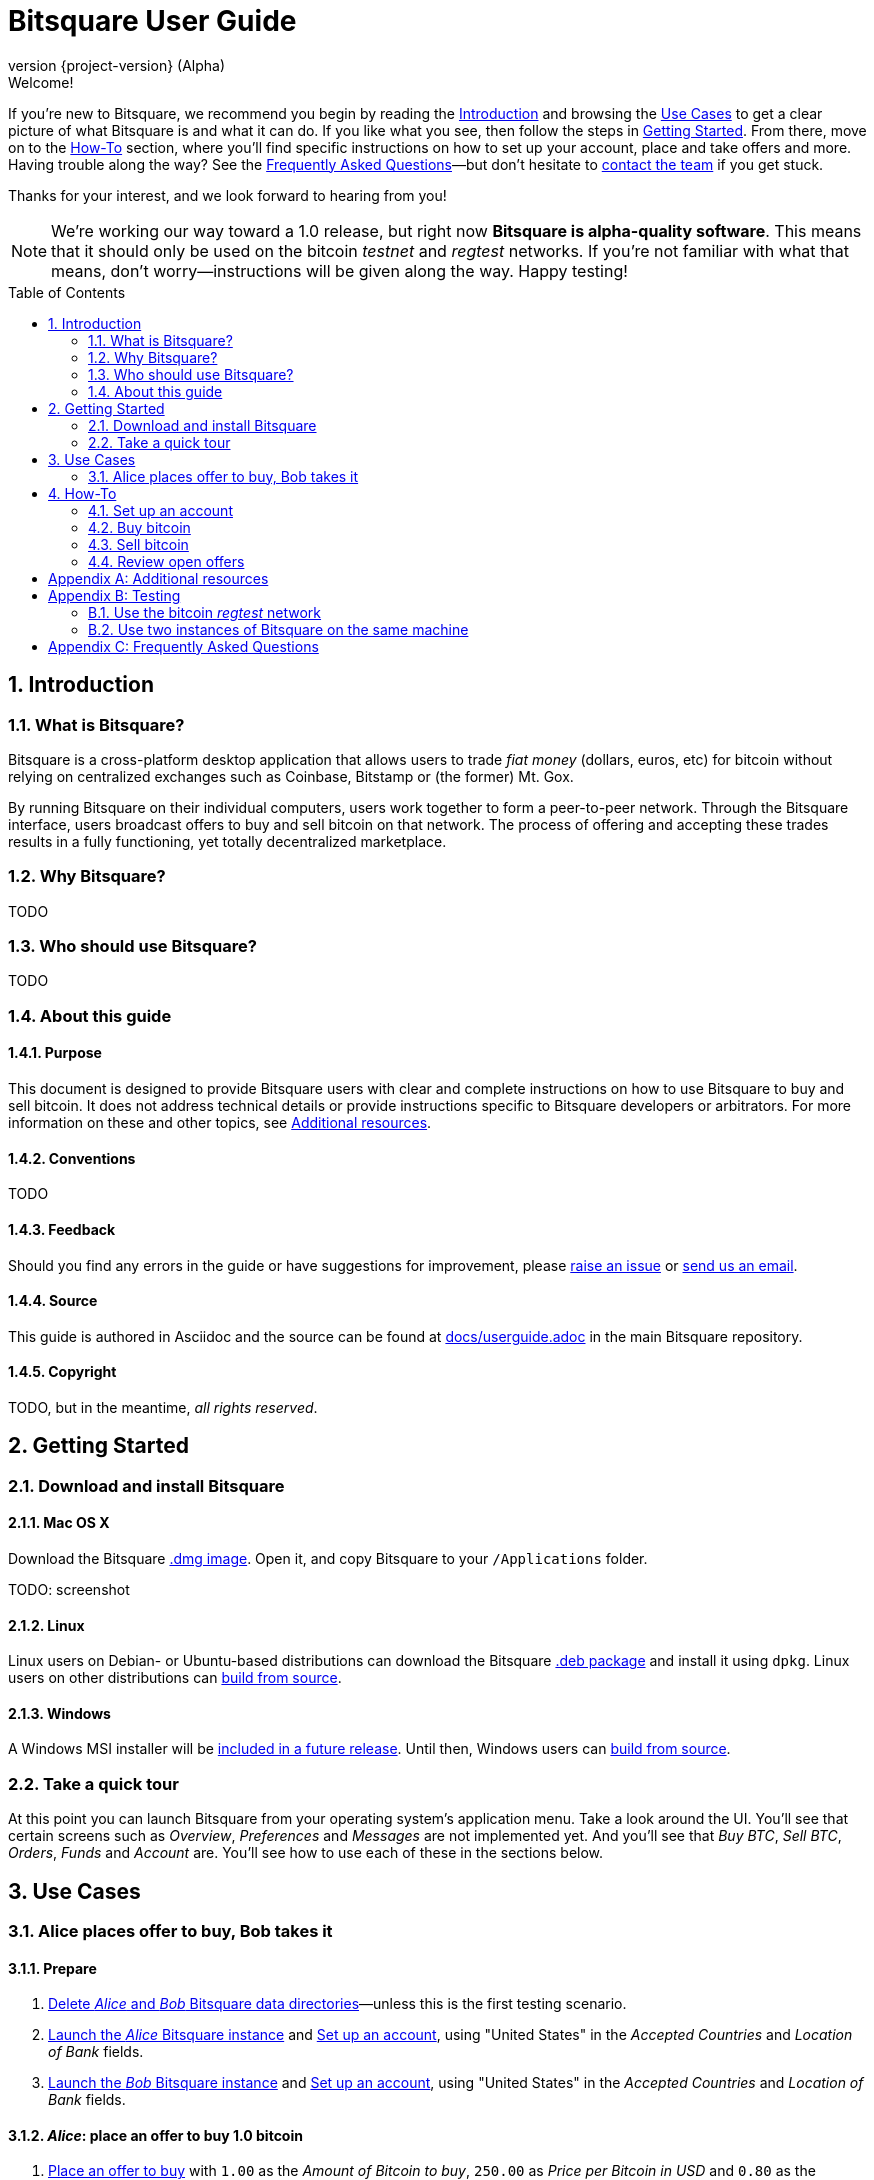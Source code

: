 Bitsquare User Guide
====================
:version:       {project-version}
:revnumber:     {version} (Alpha)
:repo-url:      https://github.com/bitsquare/bitsquare
:download-url:  {repo-url}/releases/download/v{version}
:devguide-url:  http://bitsquare.io/docs/{version}/devguide.html
:browse-url:    {repo-url}/blob/master
:toc:
:toc-placement!:
:numbered:

.Welcome!
**********************************************************************
If you're new to Bitsquare, we recommend you begin by reading the <<introduction>> and browsing the <<use-cases>> to get a clear picture of what Bitsquare is and what it can do. If you like what you see, then follow the steps in <<getting-started>>. From there, move on to the <<how-to>> section, where you'll find specific instructions on how to set up your account, place and take offers and more. Having trouble along the way? See the <<faq>>—but don't hesitate to {repo-url}#staying-in-touch[contact the team] if you get stuck.

Thanks for your interest, and we look forward to hearing from you!
**********************************************************************

NOTE: We're working our way toward a 1.0 release, but right now **Bitsquare is alpha-quality software**. This means that it should only be used on the bitcoin 'testnet' and 'regtest' networks. If you're not familiar with what that means, don't worry—instructions will be given along the way. Happy testing!

toc::[]

[[introduction]]
Introduction
------------

What is Bitsquare?
~~~~~~~~~~~~~~~~~~

Bitsquare is a cross-platform desktop application that allows users to trade 'fiat money' (dollars, euros, etc) for bitcoin without relying on centralized exchanges such as Coinbase, Bitstamp or (the former) Mt. Gox.

By running Bitsquare on their individual computers, users work together to form a peer-to-peer network. Through the Bitsquare interface, users broadcast offers to buy and sell bitcoin on that network. The process of offering and accepting these trades results in a fully functioning, yet totally decentralized marketplace.

Why Bitsquare?
~~~~~~~~~~~~~~

TODO

Who should use Bitsquare?
~~~~~~~~~~~~~~~~~~~~~~~~~

TODO

About this guide
~~~~~~~~~~~~~~~~

Purpose
^^^^^^^
This document is designed to provide Bitsquare users with clear and complete instructions on how to use Bitsquare to buy and sell bitcoin. It does not address technical details or provide instructions specific to Bitsquare developers or arbitrators. For more information on these and other topics, see <<additional-resources>>.

Conventions
^^^^^^^^^^^
TODO

Feedback
^^^^^^^^
Should you find any errors in the guide or have suggestions for improvement, please https://github.com/bitsquare/bitsquare/issues/new?labels=%5Bdocs%5D[raise an issue] or mailto:team@bitsquare.io?subject=User+Guide+feedback[send us an email].

Source
^^^^^^
This guide is authored in Asciidoc and the source can be found at {browse-url}/docs/userguide.adoc[docs/userguide.adoc] in the main Bitsquare repository. 

Copyright
^^^^^^^^^
TODO, but in the meantime, _all rights reserved_.


[[getting-started]]
Getting Started
---------------

Download and install Bitsquare
~~~~~~~~~~~~~~~~~~~~~~~~~~~~~~

Mac OS X
^^^^^^^^
Download the Bitsquare {download-url}/bitsquare-{version}.dmg[.dmg image]. Open it, and copy Bitsquare to your `/Applications` folder.

TODO: screenshot

Linux
^^^^^
Linux users on Debian- or Ubuntu-based distributions can download the Bitsquare {download-url}/bitsquare-{version}.deb[.deb package] and install it using `dpkg`. Linux users on other distributions can {devguide-url}#build-from-source[build from source].

Windows
^^^^^^^
A Windows MSI installer will be https://github.com/bitsquare/bitsquare/issues/108[included in a future release]. Until then, Windows users can {devguide-url}#build-from-source[build from source].

Take a quick tour
~~~~~~~~~~~~~~~~~

At this point you can launch Bitsquare from your operating system's application menu. Take a look around the UI. You'll see that certain screens such as _Overview_, _Preferences_ and _Messages_ are not implemented yet. And you'll see that _Buy BTC_, _Sell BTC_, _Orders_, _Funds_ and _Account_ are. You'll see how to use each of these in the sections below.


[[use-cases]]
Use Cases
---------

Alice places offer to buy, Bob takes it
~~~~~~~~~~~~~~~~~~~~~~~~~~~~~~~~~~~~~~~

Prepare
^^^^^^^
 1. <<delete-data-dirs>>—unless this is the first testing scenario.
 2. <<launch-alice>> and <<set-up-account>>, using "United States" in the 'Accepted Countries' and 'Location of Bank' fields.
 3. <<launch-bob>> and <<set-up-account>>, using "United States" in the 'Accepted Countries' and 'Location of Bank' fields.

'Alice': place an offer to buy 1.0 bitcoin
^^^^^^^^^^^^^^^^^^^^^^^^^^^^^^^^^^^^^^^^^^

 1. <<place-buy-offer>> with `1.00` as the 'Amount of Bitcoin to buy', `250.00` as 'Price per Bitcoin in USD' and `0.80` as the 'Minimum amount of Bitcoin'.
 2. <<review-open-offers>> and verify that Alice's offer to buy 1.0 BTC shows up as expected.

'Bob': take the offer and sell 0.8 bitcoin
^^^^^^^^^^^^^^^^^^^^^^^^^^^^^^^^^^^^^^^^^^
 1. <<review-open-offers>> and verify that Alice's offer to buy 1.0 BTC shows up as expected.
 2. <<take-buy-offer>> with `0.80` as 'Amount of bitcoin to sell'.
 3. <<review-open-offers>> and verify the 1 BTC order shows up as expected.

Wait for confirmation

In a terminal window, launch the 'Alice' instance of Bitsquare with the following command:


 - Set up account


[[how-to]]
How-To
------

[[set-up-account]]
Set up an account
~~~~~~~~~~~~~~~~~

TODO


Buy bitcoin
~~~~~~~~~~~

There are two ways to buy bitcoin using Bitsquare: You can place your own offer to buy, or you can search TODO

[[place-buy-offer]]
Place an offer to buy
^^^^^^^^^^^^^^^^^^^^^
TODO

[[take-sell-offer]]
Take an offer to sell
^^^^^^^^^^^^^^^^^^^^^
TODO


Sell bitcoin
~~~~~~~~~~~~

[[place-sell-offer]]
Place an offer to sell
^^^^^^^^^^^^^^^^^^^^^^
TODO

[[take-buy-offer]]
Take an offer to buy
^^^^^^^^^^^^^^^^^^^^
TODO


[[review-open-offers]]
Review open offers
~~~~~~~~~~~~~~~~~~

TODO


[[additional-resources]]
[appendix]
Additional resources
--------------------

 - http://bitsquare.io/images/overview.png[Overview Infographic]
 - https://docs.google.com/document/d/1d3EiWZdaM89-P6MVhS53unXv2-pDpSFsN3W4kCGXKgY/edit#[Whitepaper]
 - https://docs.google.com/document/d/1LJCRFdtM2Jn2Oiv49qRXwBDG8HZD0Hiedy8tNjErHps/edit[Arbitration System]
 - https://docs.google.com/document/d/1sHwU7K7C8Nl-fS4Z6X88L-NVJ_WBiKnsSpYpYfyqUXA/edit[Risk Analysis]
 - https://docs.google.com/document/d/1d3EiWZdaM89-P6MVhS53unXv2-pDpSFsN3W4kCGXKgY/edit#[Screencasts]
 - {devguide-url}[Developer Guide]


[[testing]]
[appendix]
Testing
-------

[[use-regtest]]
Use the bitcoin 'regtest' network
~~~~~~~~~~~~~~~~~~~~~~~~~~~~~~~~~

Install Bitcoin Core
^^^^^^^^^^^^^^^^^^^^
TODO

Configure Bitcoin Core
^^^^^^^^^^^^^^^^^^^^^^
TODO

Use two instances of Bitsquare on the same machine
~~~~~~~~~~~~~~~~~~~~~~~~~~~~~~~~~~~~~~~~~~~~~~~~~~

Create a second copy of Bitsquare
^^^^^^^^^^^^^^^^^^^^^^^^^^^^^^^^^
Assuming you have already gone through the steps to <<install-bitsquare>>, you can create a second copy for testing purposes by running the following command from a terminal window:

    cp -r /Applications/Bitsquare.app /Applications/Bitsquare2.app/

[[launch-alice]]
Launch the 'Alice' Bitsquare instance
^^^^^^^^^^^^^^^^^^^^^^^^^^^^^^^^^^^^^

    /Applications/Bitsquare.app/Contents/MacOS/Bitsquare Alice

[[launch-bob]]
Launch the 'Bob' Bitsquare instance
^^^^^^^^^^^^^^^^^^^^^^^^^^^^^^^^^^^

    /Applications/Bitsquare2.app/Contents/MacOS/Bitsquare Bob

[[delete-data-dirs]]
Delete 'Alice' and 'Bob' Bitsquare data directories
^^^^^^^^^^^^^^^^^^^^^^^^^^^^^^^^^^^^^^^^^^^^^^^^^^^

    rm -rf ~/Library/Application\ Support/Bitsquare
    rm -rf ~/Library/Application\ Support/Bitsquare2


[[faq]]
[appendix]
Frequently Asked Questions
--------------------------
[qanda]
I don't have any bitcoin. How can I get enough to pay the security deposit on my first trade?::
  TODO

Second question:: Second answer

